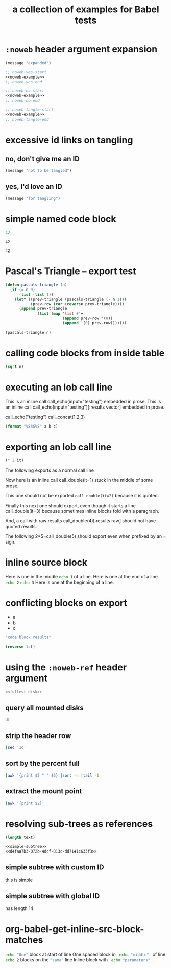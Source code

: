 #+Title: a collection of examples for Babel tests
#+OPTIONS: ^:nil

* =:noweb= header argument expansion
  :PROPERTIES:
  :ID:       eb1f6498-5bd9-45e0-9c56-50717053e7b7
  :END:

#+name: noweb-example
#+begin_src emacs-lisp
  (message "expanded")
#+end_src

#+begin_src emacs-lisp :noweb yes
  ;; noweb-yes-start
  <<noweb-example>>
  ;; noweb-yes-end
#+end_src

#+begin_src emacs-lisp :noweb no
  ;; noweb-no-start
  <<noweb-example>>
  ;; noweb-no-end
#+end_src

#+begin_src emacs-lisp :noweb tangle
  ;; noweb-tangle-start
  <<noweb-example>>
  ;; noweb-tangle-end
#+end_src

* excessive id links on tangling
  :PROPERTIES:
  :ID:       ef06fd7f-012b-4fde-87a2-2ae91504ea7e
  :END:

** no, don't give me an ID
#+begin_src emacs-lisp :tangle no
  (message "not to be tangled")
#+end_src

** yes, I'd love an ID
   :PROPERTIES:
   :ID:       ae7b55ca-9ef2-4d30-bd48-da30e35fd0f3
   :END:
#+begin_src emacs-lisp :tangle no
  (message "for tangling")
#+end_src
* simple named code block
  :PROPERTIES:
  :ID:       0d82b52d-1bb9-4916-816b-2c67c8108dbb
  :END:

#+name: i-have-a-name
#+begin_src emacs-lisp
  42
#+end_src

#+name:
: 42

#+name: i-have-a-name
: 42

* Pascal's Triangle -- export test
  :PROPERTIES:
  :ID:       92518f2a-a46a-4205-a3ab-bcce1008a4bb
  :END:

#+name: pascals-triangle
#+begin_src emacs-lisp :var n=5 :exports both
  (defun pascals-triangle (n)
    (if (= n 0)
        (list (list 1))
      (let* ((prev-triangle (pascals-triangle (- n 1)))
             (prev-row (car (reverse prev-triangle))))
        (append prev-triangle
                (list (map 'list #'+
                           (append prev-row '(0))
                           (append '(0) prev-row)))))))

  (pascals-triangle n)
#+end_src

* calling code blocks from inside table
  :PROPERTIES:
  :ID:       6d2ff4ce-4489-4e2a-9c65-e3f71f77d975
  :END:

#+name: take-sqrt
#+begin_src emacs-lisp :var n=9
  (sqrt n)
#+end_src

* executing an lob call line
  :PROPERTIES:
  :results:  silent
  :ID:       fab7e291-fde6-45fc-bf6e-a485b8bca2f0
  :END:

#+call: echo(input="testing")
#+call: echo(input="testing") :results vector
#+call: echo[:var input="testing"]()
#+call: echo[:var input="testing"]() :results vector
#+call: echo("testing")
#+call: echo("testing") :results vector
This is an inline call call_echo(input="testing") embedded in prose.
This is an inline call call_echo(input="testing")[:results vector] embedded in prose.
#+call: lob-minus(8, 4)
call_echo("testing")
call_concat(1,2,3)

#+name: concat
#+begin_src emacs-lisp :var a=0 :var b=0 :var c=0
  (format "%S%S%S" a b c)
#+end_src

* exporting an lob call line
  :PROPERTIES:
  :ID:       72ddeed3-2d17-4c7f-8192-a575d535d3fc
  :END:

#+name: double
#+begin_src emacs-lisp :var it=0
  (* 2 it)
#+end_src

The following exports as a normal call line
#+call: double(it=0)

Now here is an inline call call_double(it=1) stuck in the middle of
some prose.

This one should not be exported =call_double(it=2)= because it is
quoted.

Finally this next one should export, even though it starts a line
call_double(it=3) because sometimes inline blocks fold with a
paragraph.

And, a call with raw results call_double(4)[:results raw] should not
have quoted results.

The following 2*5=call_double(5) should export even when prefixed by
an = sign.

* inline source block
  :PROPERTIES:
  :results:  silent
  :ID:       54cb8dc3-298c-4883-a933-029b3c9d4b18
  :END:
Here is one in the middle src_sh{echo 1} of a line.
Here is one at the end of a line. src_sh{echo 2}
src_sh{echo 3} Here is one at the beginning of a line.

* conflicting blocks on export
  :PROPERTIES:
  :ID:       5daa4d03-e3ea-46b7-b093-62c1b7632df3
  :END:
#+name: a-list
- a
- b
- c

#+begin_src emacs-lisp :results wrap :exports both
    "code block results"
#+end_src
#+begin_src emacs-lisp :var lst=a-list :results list
  (reverse lst)
#+end_src
* using the =:noweb-ref= header argument
  :PROPERTIES:
  :ID:       54d68d4b-1544-4745-85ab-4f03b3cbd8a0
  :END:

#+begin_src sh :tangle yes :noweb yes :shebang #!/bin/sh
  <<fullest-disk>>
#+end_src

** query all mounted disks
#+begin_src sh :noweb-ref fullest-disk
  df
#+end_src

** strip the header row
#+begin_src sh :noweb-ref fullest-disk
  |sed '1d'
#+end_src

** sort by the percent full
#+begin_src sh :noweb-ref fullest-disk
  |awk '{print $5 " " $6}'|sort -n |tail -1
#+end_src

** extract the mount point
#+begin_src sh :noweb-ref fullest-disk
  |awk '{print $2}'
#+end_src
* resolving sub-trees as references
  :PROPERTIES:
  :ID:       2409e8ba-7b5f-4678-8888-e48aa02d8cb4
  :results:  silent
  :END:

#+begin_src emacs-lisp :var text=d4faa7b3-072b-4dcf-813c-dd7141c633f3
  (length text)
#+end_src

#+begin_src org :noweb yes
  <<simple-subtree>>
  <<d4faa7b3-072b-4dcf-813c-dd7141c633f3>>
#+end_src

** simple subtree with custom ID
   :PROPERTIES:
   :CUSTOM_ID: simple-subtree
   :END:
this is simple

** simple subtree with global ID
   :PROPERTIES:
   :ID:       d4faa7b3-072b-4dcf-813c-dd7141c633f3
   :END:
has length 14

* org-babel-get-inline-src-block-matches
  :PROPERTIES:
  :results:  silent
  :ID:       0D0983D4-DE33-400A-8A05-A225A567BC74
  :END:
src_sh{echo "One"} block at start of line
 One spaced block in  src_sh{ echo "middle" } of line
src_sh{echo 2} blocks on the src_emacs-lisp{"same"} line
 Inline block with src_sh[:results silent]{ echo "parameters" }.
